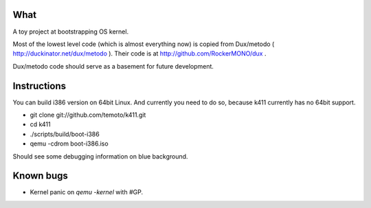 What
====

A toy project at bootstrapping OS kernel.

Most of the lowest level code (which is almost everything now) is copied
from Dux/metodo ( http://duckinator.net/dux/metodo ). Their code is
at http://github.com/RockerMONO/dux .

Dux/metodo code should serve as a basement for future development.


Instructions
============

You can build i386 version on 64bit Linux. And currently you need to do so,
because k411 currently has no 64bit support.

* git clone git://github.com/temoto/k411.git
* cd k411
* ./scripts/build/boot-i386
* qemu -cdrom boot-i386.iso

Should see some debugging information on blue background.


Known bugs
==========

* Kernel panic on `qemu -kernel` with #GP.

